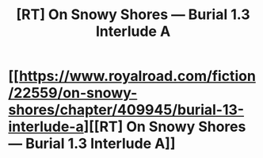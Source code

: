 #+TITLE: [RT] On Snowy Shores — Burial 1.3 Interlude A

* [[https://www.royalroad.com/fiction/22559/on-snowy-shores/chapter/409945/burial-13-interlude-a][[RT] On Snowy Shores — Burial 1.3 Interlude A]]
:PROPERTIES:
:Author: CremeCrimson
:Score: 7
:DateUnix: 1570221036.0
:DateShort: 2019-Oct-05
:END:
